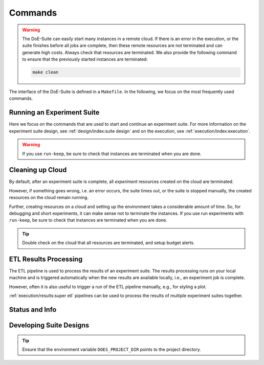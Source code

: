 ========
Commands
========

.. is labeled as "commands:cleaning up cloud"

..  warning::

    The DoE-Suite can easily start many instances in a remote cloud. If there is an error in the execution, or the suite finishes before all jobs are complete, then these remote resources are not terminated and can generate high costs.
    Always check that resources are terminated. We also provide the following command to ensure that the previously started instances are terminated:

    .. code-block:: sh

        make clean


The interface of the DoE-Suite is defined in a ``Makefile``.
In the following, we focus on the most frequently used commands.

.. code-block:: sh
    :caption: Show all commands

    make help

.. collapse:: Show Output

   .. command-output:: make help
      :cwd: ../..
      :shell:



Running an Experiment Suite
---------------------------

Here we focus on the commands that are used to start and continue an experiment suite.
For more information on the experiment suite design, see :ref:`design/index:suite design` and on the execution, see  :ref:`execution/index:execution`.

.. code-block:: sh
    :caption: Start a new experiment suite

    make run suite=example01-minimal id=new


.. code-block:: sh
    :caption: Continue with the last experiment suite

    make run suite=example01-minimal id=last


.. code-block:: sh
    :caption: Continue the experiment suite with a specific ID

    make run suite=example01-minimal id=<ID>


.. code-block:: sh
    :caption: Start an experiment suite on non-default cloud

    make run suite=example01-minimal id=new cloud=euler


.. code-block:: sh
    :caption: Start suite with the explicit choice (``run-keep``, ``run-stop``, ``run-terminate``) what to do with the hosts after the suite is complete

    make run-keep suite=example01-minimal id=new
    make run-stop suite=example01-minimal id=new
    make run-terminate suite=example01-minimal id=new   # default


.. warning::

    If you use ``run-keep``, be sure to check that instances are terminated when you are done.


Cleaning up Cloud
-----------------

By default, after an experiment suite is complete, all `experiment` resources created on the cloud are terminated.

However, if something goes wrong, i.e. an error occurs, the suite times out, or the suite is stopped manually, the created resources on the cloud remain running.

Further, creating resources on a cloud and setting up the environment takes a considerable amount of time.
So, for debugging and short experiments, it can make sense not to terminate the instances.
If you use run experiments with ``run-keep``, be sure to check that instances are terminated when you are done.


.. code-block:: sh
    :caption: Terminate all remote resources, e.g., terminate all EC2 instances, and local cleanup, e.g., pycache

    make clean


.. tip::

    Double check on the cloud that all resources are terminated, and setup budget alerts.



ETL Results Processing
----------------------

The ETL pipeline is used to process the results of an experiment suite.
The results processing runs on your local machine and is triggered automatically when the new results are available locally, i.e., an experiment job is complete.

However, often it is also useful to trigger a run of the ETL pipeline manually, e.g., for styling a plot.


.. code-block:: sh
    :caption: Manually trigger a run of the ETL results pipeline (runs locally)

    # can replace `id=last` with actual id, e.g., `id=1655831553`
    make etl suite=example01-minimal id=last


:ref:`execution/results:super etl` pipelines can be used to process the results of multiple experiment suites together.

.. code-block:: sh
    :caption: Run Super-ETL results pipeline

     # can set `out` for example to a figures folder of a paper
    make etl-super config=demo_plots out=.



Status and Info
---------------

.. code-block:: sh
    :caption: Get information about available suites and experiments

    make info


.. code-block:: sh
    :caption: Get progress information about the last suite run

    # w/o suite filter (all suites)
    make status id=last

    # w/ suite filter
    make status suite=example01-minimal id=last


Developing Suite Designs
------------------------

.. tip::

    Ensure that the environment variable ``DOES_PROJECT_DIR`` points to the project directory.


.. code-block:: sh
    :caption:  Configure Project: Initialize ``doe-suite-config`` from a template

    make new


.. code-block:: sh
    :caption:  List all commands that a suite design defines (+ Visualize ETL pipelines)

    make design suite=example01-minimal


.. code-block:: sh
    :caption:  Validate a design and show  the design with default values assigned

    make design-validate suite=example01-minimal


.. code-block:: sh
    :caption:  Developing ETL pipeline by using the pipeline from the design

    # can replace `id=last` with actual id, e.g., `id=1655831553`
    make etl-design suite=example01-minimal id=last

    # The same as: `make etl suite=example01-minimal id=last`
    #   but uses the etl pipeline defined in `doe-suite-config/designs`
    #   compared to the etl pipeline in `doe-suite-results/example01-single_<ID>/suite_design.yml`
